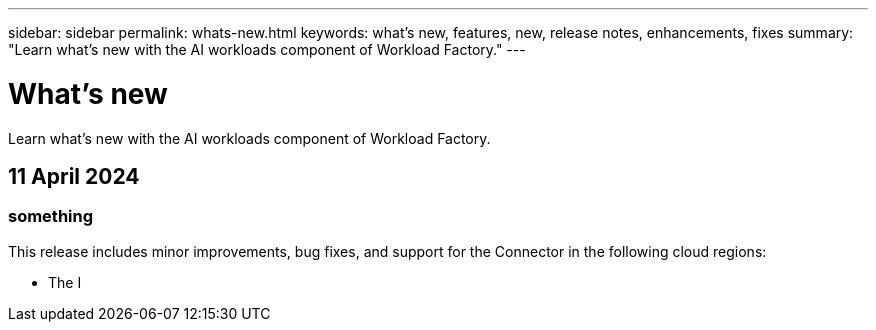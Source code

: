 ---
sidebar: sidebar
permalink: whats-new.html
keywords: what's new, features, new, release notes, enhancements, fixes
summary: "Learn what's new with the AI workloads component of Workload Factory."
---

= What's new
:icons: font
:imagesdir: ./media/

[.lead]
Learn what's new with the AI workloads component of Workload Factory.

== 11 April 2024

=== something

This release includes minor improvements, bug fixes, and support for the Connector in the following cloud regions:

* The I
